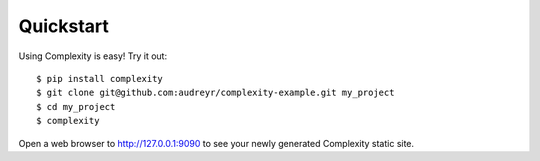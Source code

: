 ================
Quickstart
================

Using Complexity is easy! Try it out::

    $ pip install complexity
    $ git clone git@github.com:audreyr/complexity-example.git my_project
    $ cd my_project
    $ complexity

Open a web browser to http://127.0.0.1:9090 to see your newly generated Complexity static site.
